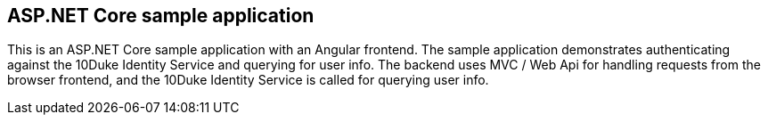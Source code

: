 == ASP.NET Core sample application

This is an ASP.NET Core sample application with an Angular frontend. The sample application demonstrates authenticating against the 10Duke Identity Service and querying for user info. The backend uses MVC / Web Api for handling requests from the browser frontend, and the 10Duke Identity Service is called for querying user info.
